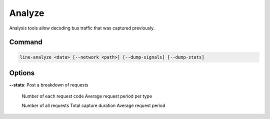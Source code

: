 Analyze
=======

Analysis tools allow decoding bus traffic that was captured previously.

Command
-------

.. code-block:: bash

    line-analyze <data> [--network <path>] [--dump-signals] [--dump-stats]

Options
-------

**--stats**: Post a breakdown of requests

    Number of each request code
    Average request period per type

    Number of all requests
    Total capture duration
    Average request period
